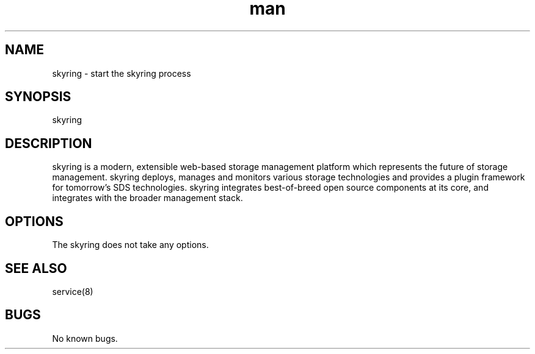.\" Manpage for skyring.
.\" Contact tjeyasin@redhat.com to correct errors or typos.
.TH man 8 "01 Apr 2016" "1.0" "skyring man page"
.SH NAME
skyring \- start the skyring process
.SH SYNOPSIS
skyring
.SH DESCRIPTION
skyring is a modern, extensible web-based storage management platform
which represents the future of storage management. skyring deploys,
manages and monitors various storage technologies and provides
a plugin framework for tomorrow’s SDS technologies.
skyring integrates best-of-breed open source components at its core,
and integrates with the broader management stack.
.SH OPTIONS
The skyring does not take any options.
.SH SEE ALSO
service(8)
.SH BUGS
No known bugs.
